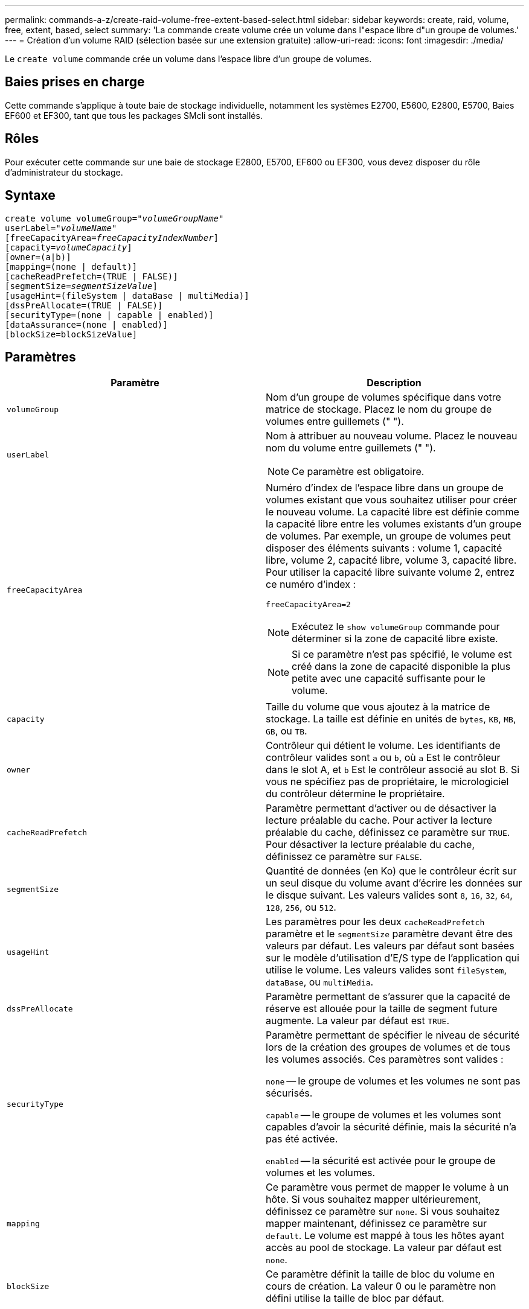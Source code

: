 ---
permalink: commands-a-z/create-raid-volume-free-extent-based-select.html 
sidebar: sidebar 
keywords: create, raid, volume, free, extent, based, select 
summary: 'La commande create volume crée un volume dans l"espace libre d"un groupe de volumes.' 
---
= Création d'un volume RAID (sélection basée sur une extension gratuite)
:allow-uri-read: 
:icons: font
:imagesdir: ./media/


[role="lead"]
Le `create volume` commande crée un volume dans l'espace libre d'un groupe de volumes.



== Baies prises en charge

Cette commande s'applique à toute baie de stockage individuelle, notamment les systèmes E2700, E5600, E2800, E5700, Baies EF600 et EF300, tant que tous les packages SMcli sont installés.



== Rôles

Pour exécuter cette commande sur une baie de stockage E2800, E5700, EF600 ou EF300, vous devez disposer du rôle d'administrateur du stockage.



== Syntaxe

[listing, subs="+macros"]
----
create volume volumeGroup=pass:quotes[_"volumeGroupName"_
userLabel="_volumeName"_]
[freeCapacityArea=pass:quotes[_freeCapacityIndexNumber_]]
[capacity=pass:quotes[_volumeCapacity_]]
[owner=(a|b)]
[mapping=(none | default)]
[cacheReadPrefetch=(TRUE | FALSE)]
[segmentSize=pass:quotes[_segmentSizeValue_]]
[usageHint=(fileSystem | dataBase | multiMedia)]
[dssPreAllocate=(TRUE | FALSE)]
[securityType=(none | capable | enabled)]
[dataAssurance=(none | enabled)]
[blockSize=blockSizeValue]
----


== Paramètres

|===
| Paramètre | Description 


 a| 
`volumeGroup`
 a| 
Nom d'un groupe de volumes spécifique dans votre matrice de stockage. Placez le nom du groupe de volumes entre guillemets (" ").



 a| 
`userLabel`
 a| 
Nom à attribuer au nouveau volume. Placez le nouveau nom du volume entre guillemets (" ").

[NOTE]
====
Ce paramètre est obligatoire.

====


 a| 
`freeCapacityArea`
 a| 
Numéro d'index de l'espace libre dans un groupe de volumes existant que vous souhaitez utiliser pour créer le nouveau volume. La capacité libre est définie comme la capacité libre entre les volumes existants d'un groupe de volumes. Par exemple, un groupe de volumes peut disposer des éléments suivants : volume 1, capacité libre, volume 2, capacité libre, volume 3, capacité libre. Pour utiliser la capacité libre suivante volume 2, entrez ce numéro d'index :

`freeCapacityArea=2`

[NOTE]
====
Exécutez le `show volumeGroup` commande pour déterminer si la zone de capacité libre existe.

====
[NOTE]
====
Si ce paramètre n'est pas spécifié, le volume est créé dans la zone de capacité disponible la plus petite avec une capacité suffisante pour le volume.

====


 a| 
`capacity`
 a| 
Taille du volume que vous ajoutez à la matrice de stockage. La taille est définie en unités de `bytes`, `KB`, `MB`, `GB`, ou `TB`.



 a| 
`owner`
 a| 
Contrôleur qui détient le volume. Les identifiants de contrôleur valides sont `a` ou `b`, où `a` Est le contrôleur dans le slot A, et `b` Est le contrôleur associé au slot B. Si vous ne spécifiez pas de propriétaire, le micrologiciel du contrôleur détermine le propriétaire.



 a| 
`cacheReadPrefetch`
 a| 
Paramètre permettant d'activer ou de désactiver la lecture préalable du cache. Pour activer la lecture préalable du cache, définissez ce paramètre sur `TRUE`. Pour désactiver la lecture préalable du cache, définissez ce paramètre sur `FALSE`.



 a| 
`segmentSize`
 a| 
Quantité de données (en Ko) que le contrôleur écrit sur un seul disque du volume avant d'écrire les données sur le disque suivant. Les valeurs valides sont `8`, `16`, `32`, `64`, `128`, `256`, ou `512`.



 a| 
`usageHint`
 a| 
Les paramètres pour les deux `cacheReadPrefetch` paramètre et le `segmentSize` paramètre devant être des valeurs par défaut. Les valeurs par défaut sont basées sur le modèle d'utilisation d'E/S type de l'application qui utilise le volume. Les valeurs valides sont `fileSystem`, `dataBase`, ou `multiMedia`.



 a| 
`dssPreAllocate`
 a| 
Paramètre permettant de s'assurer que la capacité de réserve est allouée pour la taille de segment future augmente. La valeur par défaut est `TRUE`.



 a| 
`securityType`
 a| 
Paramètre permettant de spécifier le niveau de sécurité lors de la création des groupes de volumes et de tous les volumes associés. Ces paramètres sont valides :

`none` -- le groupe de volumes et les volumes ne sont pas sécurisés.

`capable` -- le groupe de volumes et les volumes sont capables d'avoir la sécurité définie, mais la sécurité n'a pas été activée.

`enabled` -- la sécurité est activée pour le groupe de volumes et les volumes.



 a| 
`mapping`
 a| 
Ce paramètre vous permet de mapper le volume à un hôte. Si vous souhaitez mapper ultérieurement, définissez ce paramètre sur `none`. Si vous souhaitez mapper maintenant, définissez ce paramètre sur `default`. Le volume est mappé à tous les hôtes ayant accès au pool de stockage. La valeur par défaut est `none`.



 a| 
`blockSize`
 a| 
Ce paramètre définit la taille de bloc du volume en cours de création. La valeur 0 ou le paramètre non défini utilise la taille de bloc par défaut.

|===


== Remarques

Vous pouvez utiliser n'importe quelle combinaison de caractères alphanumériques, de traits d'Union et de traits de soulignement pour les noms. Les noms peuvent comporter un maximum de 30 caractères.

Le `owner` le paramètre définit quel contrôleur détient le volume. La propriété de contrôleur préférée d'un volume est le contrôleur qui est actuellement propriétaire du groupe de volumes.

Si vous ne spécifiez pas de capacité à l'aide de l' `capacity` paramètre, toute la capacité disponible dans la zone de capacité libre du groupe de volumes est utilisée. Si vous ne spécifiez pas d'unités de capacité, `bytes` est utilisé comme valeur par défaut.



== Taille du segment

La taille d'un segment détermine le nombre de blocs de données que le contrôleur écrit sur un seul disque du volume avant d'écrire des données sur le disque suivant. Chaque bloc de données stocke 512 octets de données. Le bloc de données est la plus petite unité de stockage. La taille d'un segment détermine le nombre de blocs de données qu'il contient. Par exemple, un segment de 8 Ko contient 16 blocs de données. Un segment de 64 Ko contient 128 blocs de données.

Lorsque vous entrez une valeur pour la taille du segment, la valeur est vérifiée par rapport aux valeurs prises en charge fournies par le contrôleur au moment de l'exécution. Si la valeur saisie n'est pas valide, le contrôleur renvoie une liste de valeurs valides. L'utilisation d'un lecteur unique pour une seule demande laisse les autres lecteurs disponibles pour traiter simultanément d'autres demandes. Si le volume se trouve dans un environnement où un utilisateur unique transfère de grandes unités de données (comme le multimédia), les performances sont optimisées lorsqu'une seule demande de transfert de données est traitée avec une seule bande de données. (Une bande de données est la taille du segment multipliée par le nombre de disques du groupe de volumes utilisés pour le transfert de données.) Dans ce cas, plusieurs disques sont utilisés pour la même demande, mais chaque disque n'est accessible qu'une seule fois.

Pour des performances optimales dans une base de données multi-utilisateurs ou un environnement de stockage de système de fichiers, définissez la taille de votre segment afin de minimiser le nombre de lecteurs requis pour répondre à une demande de transfert de données.



== Conseils d'utilisation

[NOTE]
====
Il n'est pas nécessaire de saisir une valeur pour le `cacheReadPrefetch` ou le `segmentSize` paramètre. Si vous ne saisissez aucune valeur, le micrologiciel du contrôleur utilise le `usageHint` paramètre avec `fileSystem` comme valeur par défaut. Saisie d'une valeur pour le `usageHint` et une valeur pour le `cacheReadPrefetch` ou une valeur pour le `segmentSize` le paramètre n'entraîne pas d'erreur. La valeur que vous saisissez pour le `cacheReadPrefetch` ou le `segmentSize` le paramètre prend priorité sur la valeur de `usageHint` paramètre. La taille du segment et les paramètres de lecture préalable en cache pour différents conseils d'utilisation sont indiqués dans le tableau suivant :

====
|===
| Indice d'utilisation | Réglage de la taille du segment | Paramètre de préextraction de lecture dynamique du cache 


 a| 
Système de fichiers
 a| 
128 KO
 a| 
Activé



 a| 
Base de données
 a| 
128 KO
 a| 
Activé



 a| 
Multimédia
 a| 
256 KO
 a| 
Activé

|===


== Préextraction de lecture du cache

La lecture préalable en cache permet au contrôleur de copier des blocs de données supplémentaires dans le cache pendant que le contrôleur lit et copie les blocs de données requis par l'hôte depuis le disque vers le cache. Cette action augmente le risque d'une future demande de données à partir du cache. Le préchargement de lecture du cache est important pour les applications multimédia qui utilisent des transferts de données séquentiels. Valeurs valides pour le `cacheReadPrefetch` les paramètres sont `TRUE` ou `FALSE`. La valeur par défaut est `TRUE`.



== Type de sécurité

Utilisez le `securityType` paramètre pour spécifier les paramètres de sécurité de la matrice de stockage.

Avant de pouvoir régler le `securityType` paramètre à `enabled`, vous devez créer une clé de sécurité de la matrice de stockage. Utilisez le `create storageArray securityKey` commande permettant de créer une clé de sécurité de la matrice de stockage. Ces commandes sont liées à la clé de sécurité :

* `create storageArray securityKey`
* `export storageArray securityKey`
* `import storageArray securityKey`
* `set storageArray securityKey`
* `enable volumeGroup [volumeGroupName] security`
* `enable diskPool [diskPoolName] security`




== Niveau minimal de firmware

7.10 ajoute le `dssPreAllocate` paramètre.

7.50 ajoute le `securityType` paramètre.

7.75 ajoute le `dataAssurance` paramètre.

11.70 ajoute le `blockSize` paramètre.
